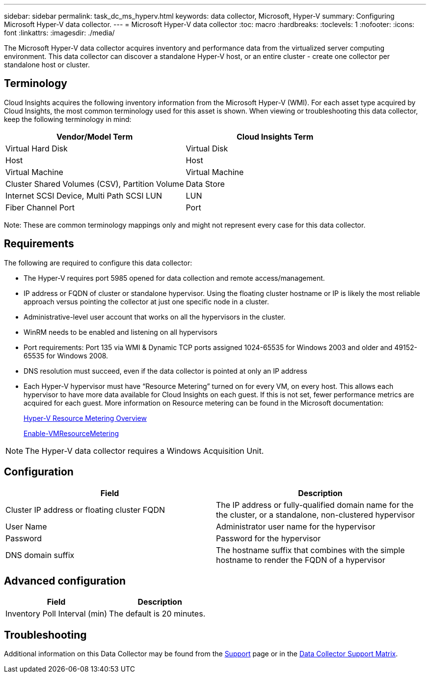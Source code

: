 ---
sidebar: sidebar
permalink: task_dc_ms_hyperv.html
keywords: data collector, Microsoft, Hyper-V
summary: Configuring Microsoft Hyper-V data collector.
---
= Microsoft Hyper-V data collector
:toc: macro
:hardbreaks:
:toclevels: 1
:nofooter:
:icons: font
:linkattrs:
:imagesdir: ./media/

[.lead]
The Microsoft Hyper-V data collector acquires inventory and performance data from the virtualized server computing environment. This data collector can discover a standalone Hyper-V host, or an entire cluster - create one collector per standalone host or cluster.

== Terminology

Cloud Insights acquires the following inventory information from the Microsoft Hyper-V (WMI). For each asset type acquired by Cloud Insights, the most common terminology used for this asset is shown. When viewing or troubleshooting this data collector, keep the following terminology in mind:

[cols=2*, options="header", cols"50,50"]
|===
|Vendor/Model Term|Cloud Insights Term 
|Virtual Hard Disk|Virtual Disk
|Host|Host
|Virtual Machine|Virtual Machine
|Cluster Shared Volumes (CSV), Partition Volume|Data Store
|Internet SCSI Device, Multi Path SCSI LUN|LUN
|Fiber Channel Port|Port
|===

Note: These are common terminology mappings only and might not represent every case for this data collector. 

== Requirements

The following are required to configure this data collector:

* The Hyper-V requires port 5985 opened for data collection and remote access/management.
* IP address or FQDN of cluster or standalone hypervisor. Using the floating cluster hostname or IP is likely the most reliable approach versus pointing the collector at just one specific node in a cluster.
* Administrative-level user account that works on all the hypervisors in the cluster.
* WinRM needs to be enabled and listening on all hypervisors
* Port requirements: Port 135 via WMI & Dynamic TCP ports assigned 1024-65535 for Windows 2003 and older and 49152-65535 for Windows 2008. 
* DNS resolution must succeed, even if the data collector is pointed at only an IP address
* Each Hyper-V hypervisor must have “Resource Metering” turned on for every VM, on every host. This allows each hypervisor to have more data available for Cloud Insights on each guest. If this is not set, fewer performance metrics are acquired for each guest. More information on Resource metering can be found in the Microsoft documentation:
+
link:https://docs.microsoft.com/en-us/previous-versions/windows/it-pro/windows-server-2012-R2-and-2012/hh831661(v=ws.11)[Hyper-V Resource Metering Overview]
+
link:https://docs.microsoft.com/en-us/powershell/module/hyper-v/enable-vmresourcemetering?view=win10-ps[Enable-VMResourceMetering]

NOTE: The Hyper-V data collector requires a Windows Acquisition Unit. 

////
Best Practice: It is highly recommended for each Hyper-V hypervisor to have “Resource Metering” turned on for every VM, on every host. This allows each hypervisor to have more data available for Cloud Insights on each guest. If this is not set, fewer performance metrics are acquired for each guest. More information on Resource metering can be found in the link:https://docs.microsoft.com/en-us/previous-versions/windows/it-pro/windows-server-2012-R2-and-2012/hh831661(v=ws.11)[Microsoft documentation]. 
////

== Configuration

[cols=2*, options="header", cols"50,50"]
|===
|Field|Description
|Cluster IP address or floating cluster FQDN|The IP address or fully-qualified domain name for the the cluster, or a standalone, non-clustered hypervisor
|User Name|Administrator user name for the hypervisor
|Password|Password for the hypervisor 
|DNS domain suffix|The hostname suffix that combines with the simple hostname to render the FQDN of a hypervisor
|===

== Advanced configuration

[cols=2*, options="header", cols"50,50"]
|===
|Field|Description
|Inventory Poll Interval (min)|The default is 20 minutes.
//|Connection Timeout (ms)|The default is 60000 ms. 
|===

           
== Troubleshooting

Additional information on this Data Collector may be found from the link:concept_requesting_support.html[Support] page or in the link:https://docs.netapp.com/us-en/cloudinsights/CloudInsightsDataCollectorSupportMatrix.pdf[Data Collector Support Matrix].


